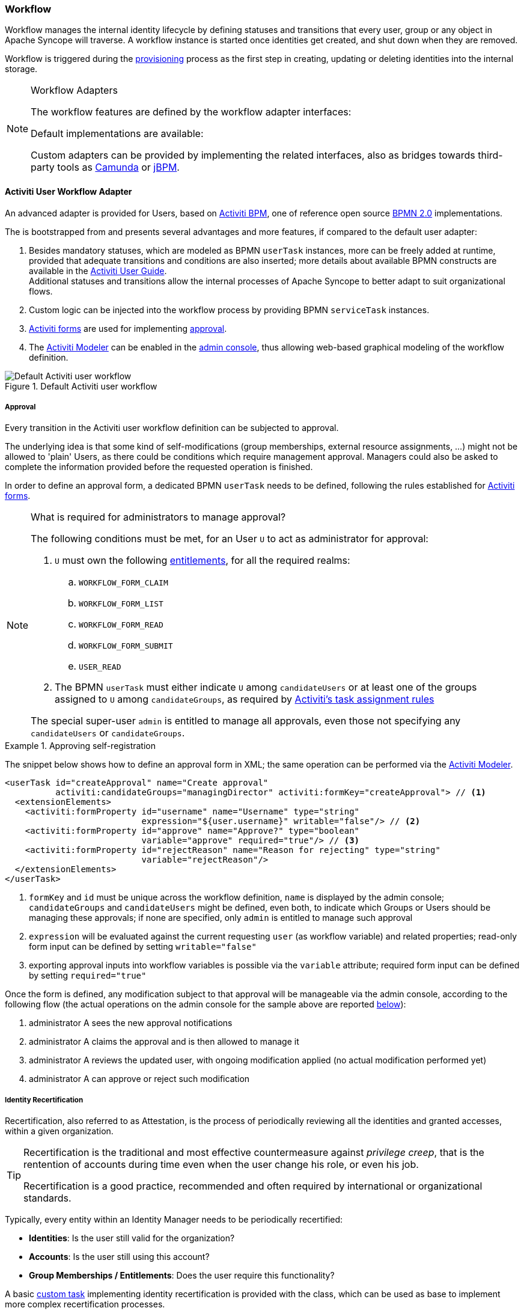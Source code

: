 //
// Licensed to the Apache Software Foundation (ASF) under one
// or more contributor license agreements.  See the NOTICE file
// distributed with this work for additional information
// regarding copyright ownership.  The ASF licenses this file
// to you under the Apache License, Version 2.0 (the
// "License"); you may not use this file except in compliance
// with the License.  You may obtain a copy of the License at
//
//   http://www.apache.org/licenses/LICENSE-2.0
//
// Unless required by applicable law or agreed to in writing,
// software distributed under the License is distributed on an
// "AS IS" BASIS, WITHOUT WARRANTIES OR CONDITIONS OF ANY
// KIND, either express or implied.  See the License for the
// specific language governing permissions and limitations
// under the License.
//
=== Workflow

Workflow manages the internal identity lifecycle by defining statuses and transitions that every user, group or any
object in Apache Syncope will traverse. A workflow instance is started once identities get created, and shut down when
they are removed.

Workflow is triggered during the <<provisioning,provisioning>> process as the first step in creating, updating or deleting
identities into the internal storage.

[[workflow-adapters]]
[NOTE]
.Workflow Adapters
====
The workflow features are defined by the workflow adapter interfaces:

ifeval::["{snapshotOrRelease}" == "release"]
* https://github.com/apache/syncope/blob/syncope-{docVersion}/core/workflow-api/src/main/java/org/apache/syncope/core/workflow/api/UserWorkflowAdapter.java[UserWorkflowAdapter^]
endif::[]
ifeval::["{snapshotOrRelease}" == "snapshot"]
* https://github.com/apache/syncope/blob/master/core/workflow-api/src/main/java/org/apache/syncope/core/workflow/api/UserWorkflowAdapter.java[UserWorkflowAdapter^]
endif::[]
ifeval::["{snapshotOrRelease}" == "release"]
* https://github.com/apache/syncope/blob/syncope-{docVersion}/core/workflow-api/src/main/java/org/apache/syncope/core/workflow/api/GroupWorkflowAdapter.java[GroupWorkflowAdapter^]
endif::[]
ifeval::["{snapshotOrRelease}" == "snapshot"]
* https://github.com/apache/syncope/blob/master/core/workflow-api/src/main/java/org/apache/syncope/core/workflow/api/GroupWorkflowAdapter.java[GroupWorkflowAdapter^]
endif::[]
ifeval::["{snapshotOrRelease}" == "release"]
* https://github.com/apache/syncope/blob/syncope-{docVersion}/core/workflow-api/src/main/java/org/apache/syncope/core/workflow/api/AnyObjectWorkflowAdapter.java[AnyObjectWorkflowAdapter^]
endif::[]
ifeval::["{snapshotOrRelease}" == "snapshot"]
* https://github.com/apache/syncope/blob/master/core/workflow-api/src/main/java/org/apache/syncope/core/workflow/api/AnyObjectWorkflowAdapter.java[AnyObjectWorkflowAdapter^]
endif::[]

Default implementations are available:

ifeval::["{snapshotOrRelease}" == "release"]
* https://github.com/apache/syncope/blob/syncope-{docVersion}/core/workflow-java/src/main/java/org/apache/syncope/core/workflow/java/DefaultUserWorkflowAdapter.java[DefaultUserWorkflowAdapter^]
endif::[]
ifeval::["{snapshotOrRelease}" == "snapshot"]
* https://github.com/apache/syncope/blob/master/core/workflow-java/src/main/java/org/apache/syncope/core/workflow/java/DefaultUserWorkflowAdapter.java[DefaultUserWorkflowAdapter^]
endif::[]
ifeval::["{snapshotOrRelease}" == "release"]
* https://github.com/apache/syncope/blob/syncope-{docVersion}/core/workflow-java/src/main/java/org/apache/syncope/core/workflow/java/DefaultGroupWorkflowAdapter.java[DefaultGroupWorkflowAdapter^]
endif::[]
ifeval::["{snapshotOrRelease}" == "snapshot"]
* https://github.com/apache/syncope/blob/master/core/workflow-java/src/main/java/org/apache/syncope/core/workflow/java/DefaultGroupWorkflowAdapter.java[DefaultGroupWorkflowAdapter^]
endif::[]
ifeval::["{snapshotOrRelease}" == "release"]
* https://github.com/apache/syncope/blob/syncope-{docVersion}/core/workflow-java/src/main/java/org/apache/syncope/core/workflow/java/DefaultAnyObjectWorkflowAdapter.java[DefaultAnyObjectWorkflowAdapter^]
endif::[]
ifeval::["{snapshotOrRelease}" == "snapshot"]
* https://github.com/apache/syncope/blob/master/core/workflow-java/src/main/java/org/apache/syncope/core/workflow/java/DefaultAnyObjectWorkflowAdapter.java[DefaultAnyObjectWorkflowAdapter^]
endif::[]

Custom adapters can be provided by implementing the related interfaces, also as bridges towards third-party tools as 
https://camunda.org/[Camunda^] or http://jbpm.jboss.org/[jBPM^].
====

==== Activiti User Workflow Adapter

An advanced adapter is provided for Users, based on http://www.activiti.org/[Activiti BPM^], one of reference open
source http://www.bpmn.org/[BPMN 2.0^] implementations.

The
ifeval::["{snapshotOrRelease}" == "release"]
https://github.com/apache/syncope/blob/syncope-{docVersion}/core/workflow-activiti/src/main/java/org/apache/syncope/core/workflow/activiti/ActivitiUserWorkflowAdapter.java[ActivitiUserWorkflowAdapter^]
endif::[]
ifeval::["{snapshotOrRelease}" == "snapshot"]
https://github.com/apache/syncope/blob/master/core/workflow-activiti/src/main/java/org/apache/syncope/core/workflow/activiti/ActivitiUserWorkflowAdapter.java[ActivitiUserWorkflowAdapter^]
endif::[]
is bootstrapped from
ifeval::["{snapshotOrRelease}" == "release"]
https://github.com/apache/syncope/blob/syncope-{docVersion}/core/workflow-activiti/src/main/resources/userWorkflow.bpmn20.xml[userWorkflow.bpmn20.xml^]
endif::[]
ifeval::["{snapshotOrRelease}" == "snapshot"]
https://github.com/apache/syncope/blob/master/core/workflow-activiti/src/main/resources/userWorkflow.bpmn20.xml[userWorkflow.bpmn20.xml^]
endif::[]
and presents several advantages and more features, if compared to the default user adapter:

. Besides mandatory statuses, which are modeled as BPMN `userTask` instances, more can be freely added
at runtime, provided that adequate transitions and conditions are also inserted; more details about available BPMN
constructs are available in the http://www.activiti.org/userguide/index.html#bpmnConstructs[Activiti User Guide^]. +
Additional statuses and transitions allow the internal processes of Apache Syncope to better adapt to suit organizational flows.
. Custom logic can be injected into the workflow process by providing BPMN `serviceTask` instances.
. http://www.activiti.org/userguide/index.html#forms[Activiti forms^] are used for implementing <<approval,approval>>.
. The http://www.activiti.org/userguide/index.html#activitiModeler[Activiti Modeler^] can be enabled in the
<<admin-console,admin console>>, thus allowing web-based graphical modeling of the workflow definition.

[.text-center]
image::userWorkflow.png[title="Default Activiti user workflow",alt="Default Activiti user workflow"] 

===== Approval

Every transition in the Activiti user workflow definition can be subjected to approval.

The underlying idea is that some kind of self-modifications (group memberships, external resource assignments, ...)
might not be allowed to 'plain' Users, as there could be conditions which require management approval.
Managers could also be asked to complete the information provided before the requested operation is finished.

In order to define an approval form, a dedicated BPMN `userTask` needs to be defined, following the rules established
for http://www.activiti.org/userguide/index.html#forms[Activiti forms^].

[NOTE]
.What is required for administrators to manage approval?
====
The following conditions must be met, for an User `U` to act as administrator for approval:

. `U` must own the following <<entitlements,entitlements>>, for all the required realms:
.. `WORKFLOW_FORM_CLAIM`
.. `WORKFLOW_FORM_LIST`
.. `WORKFLOW_FORM_READ`
.. `WORKFLOW_FORM_SUBMIT`
.. `USER_READ`
. The BPMN `userTask` must either indicate `U` among `candidateUsers` or at least one of the groups assigned to `U`
among `candidateGroups`, as required by
http://www.activiti.org/userguide/index.html#bpmnUserTaskUserAssignmentExtension[Activiti's task assignment rules^]

The special super-user `admin` is entitled to manage all approvals, even those not specifying any
`candidateUsers` or `candidateGroups`.
====

[[sample-selfreg-approval]]
.Approving self-registration
====
The snippet below shows how to define an approval form in XML; the same operation can be performed via the
http://www.activiti.org/userguide/index.html#activitiModeler[Activiti Modeler^].

[source,xml]
----
<userTask id="createApproval" name="Create approval"
          activiti:candidateGroups="managingDirector" activiti:formKey="createApproval"> // <1>
  <extensionElements>
    <activiti:formProperty id="username" name="Username" type="string"
                           expression="${user.username}" writable="false"/> // <2>
    <activiti:formProperty id="approve" name="Approve?" type="boolean"
                           variable="approve" required="true"/> // <3>
    <activiti:formProperty id="rejectReason" name="Reason for rejecting" type="string"
                           variable="rejectReason"/>
  </extensionElements>
</userTask>
----
<1> `formKey` and `id` must be unique across the workflow definition, `name` is displayed by the admin console;
`candidateGroups` and `candidateUsers` might be defined, even both, to indicate which Groups or Users should be
managing these approvals; if none are specified, only `admin` is entitled to manage such approval
<2> `expression` will be evaluated against the current requesting `user` (as workflow variable) and related properties;
read-only form input can be defined by setting `writable="false"`
<3> exporting approval inputs into workflow variables is possible via the `variable` attribute; required form input can
be defined by setting `required="true"`
====

Once the form is defined, any modification subject to that approval will be manageable via the admin console, according to
the following flow (the actual operations on the admin console for the sample above are reported <<console-approval,below>>):

. administrator A sees the new approval notifications +
. administrator A claims the approval and is then allowed to manage it
. administrator A reviews the updated user, with ongoing modification applied (no actual modification performed yet)
. administrator A can approve or reject such modification

===== Identity Recertification

Recertification, also referred to as Attestation, is the process of periodically reviewing all the identities and
granted accesses, within a given organization.

[TIP]
====
Recertification is the traditional and most effective countermeasure against __privilege creep__, that is the
rentention of accounts during time even when the user change his role, or even his job. 

Recertification is a good practice, recommended and often required by international or organizational standards.
====

Typically, every entity within an Identity Manager needs to be periodically recertified:

* *Identities*: Is the user still valid for the organization?
* *Accounts*: Is the user still using this account?
* *Group Memberships / Entitlements*: Does the user require this functionality?

A basic <<tasks-custom,custom task>> implementing identity recertification is provided with the
ifeval::["{snapshotOrRelease}" == "release"]
https://github.com/apache/syncope/blob/syncope-{docVersion}/core/provisioning-java/src/main/java/org/apache/syncope/core/provisioning/java/job/IdentityRecertification.java[IdentityRecertification^]
endif::[]
ifeval::["{snapshotOrRelease}" == "snapshot"]
https://github.com/apache/syncope/blob/master/core/provisioning-java/src/main/java/org/apache/syncope/core/provisioning/java/job/IdentityRecertification.java[IdentityRecertification^]
endif::[]
class, which can be used as base to implement more complex recertification processes.

Essentially, this task goes through all the available users and checks whether they where already recertified in the
past `identity.recertification.day.interval` days - see <<configuration-parameters, below>> for details; when needed,
it triggers a specific <<approval,approval>>.

The delegated administrator for approving recertifications can be configured by modifying the
"Recertification Request" task in the workflow definition.

.Certifiers are members of the `managingDirector` group
====
[source,xml]
----
<userTask id="recertificationRequest" name="Recertification Request"
          activiti:formKey="recertify"
          activiti:candidateGroups="managingDirector">
----
====

.Certifier is the manager defined in the user's `lastRecertificator` attribute
====
[source,xml]
----
<userTask id="recertificationRequest" name="Recertification Request"
          activiti:formKey="recertify"
          activiti:candidateUser="${user.lastRecertificator}">
----
====

==== Flowable User Workflow Adapter

Starting with Apache Syncope 2.0.3, another advanced adapter is provided for Users, based on
http://www.flowable.org/[Flowable^], one of reference open source http://www.bpmn.org/[BPMN 2.0^] implementations.

Since Flowable was http://www.flowable.org/blog/2016/10/12/flowable-and-activiti.html[forked from Activiti BPM^],
everything stated <<activiti-user-workflow-adapter,above>> about Activiti BPM can be applied.
